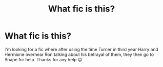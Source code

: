 #+TITLE: What fic is this?

* What fic is this?
:PROPERTIES:
:Author: AdmirableExtension4
:Score: 3
:DateUnix: 1588898979.0
:DateShort: 2020-May-08
:FlairText: What's That Fic?
:END:
I'm looking for a fic where after using the time Turner in third year Harry and Hermione overhear Ron talking about his betrayal of them, they then go to Snape for help. Thanks for any help 😊


